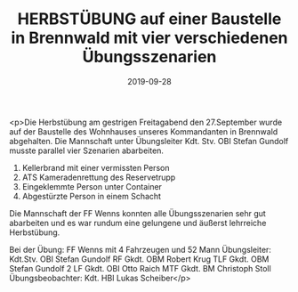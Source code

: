 #+TITLE: HERBSTÜBUNG auf einer Baustelle in Brennwald mit vier verschiedenen Übungsszenarien
#+DATE: 2019-09-28
#+FACEBOOK_URL: https://facebook.com/ffwenns/posts/3095917190483385

<p>Die Herbstübung am gestrigen Freitagabend den 27.September wurde auf der Baustelle des Wohnhauses unseres Kommandanten in Brennwald abgehalten. Die Mannschaft unter Übungsleiter Kdt. Stv. OBI Stefan Gundolf musste parallel vier Szenarien abarbeiten.

1) Kellerbrand mit einer vermissten Person 
2) ATS Kameradenrettung des Reservetrupp 
3) Eingeklemmte Person unter Container
4) Abgestürzte Person in einem Schacht

Die Mannschaft der FF Wenns konnten alle Übungsszenarien sehr gut abarbeiten und es war rundum eine gelungene und äußerst lehrreiche Herbstübung.

Bei der Übung:
FF Wenns mit 4 Fahrzeugen und 52 Mann
Übungsleiter: Kdt.Stv. OBI Stefan Gundolf 
RF Gkdt. OBM Robert Krug
TLF Gkdt. OBM Stefan Gundolf 2
LF Gkdt. OBI Otto Raich
MTF Gkdt. BM Christoph Stoll
Übungsbeobachter: Kdt. HBI Lukas Scheiber</p>
